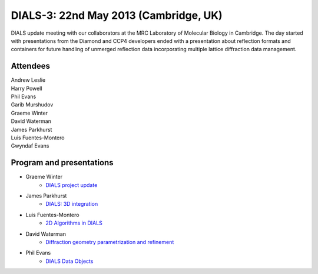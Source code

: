 ======================================
DIALS-3: 22nd May 2013 (Cambridge, UK)
======================================

DIALS update meeting with our collaborators at the MRC Laboratory of Molecular Biology in
Cambridge. The day started with presentations from the Diamond and CCP4 developers ended with a
presentation about reflection formats and containers for future handling of unmerged reflection data
incorporating multiple lattice diffraction data management.

Attendees
~~~~~~~~~

| Andrew Leslie
| Harry Powell
| Phil Evans
| Garib Murshudov
| Graeme Winter
| David Waterman
| James Parkhurst
| Luis Fuentes-Montero
| Gwyndaf Evans

Program and presentations
~~~~~~~~~~~~~~~~~~~~~~~~~

* Graeme Winter
   - `DIALS project update`_
* James Parkhurst
   - `DIALS: 3D integration`_
* Luis Fuentes-Montero
   - `2D Algorithms in DIALS`_
* David Waterman
   - `Diffraction geometry parametrization and refinement`_
* Phil Evans
   - `DIALS Data Objects`_

.. _DIALS\: 3D Integration: ../../presentations/Parkhurst_Cambridge_22_05_2013.pdf
.. _Diffraction geometry parametrization and refinement: ../../presentations/Waterman_Cambridge_22_05_2013.pdf
.. _DIALS project update: ../../presentations/Winter_Cambridge_22_05_2013.pdf
.. _DIALS Data Objects: ../../presentations/Evans_Cambridge_22_05_2013.pdf
.. _2D Algorithms in DIALS: ../../presentations/Luiso_Cambridge_22_05_2013.pdf

